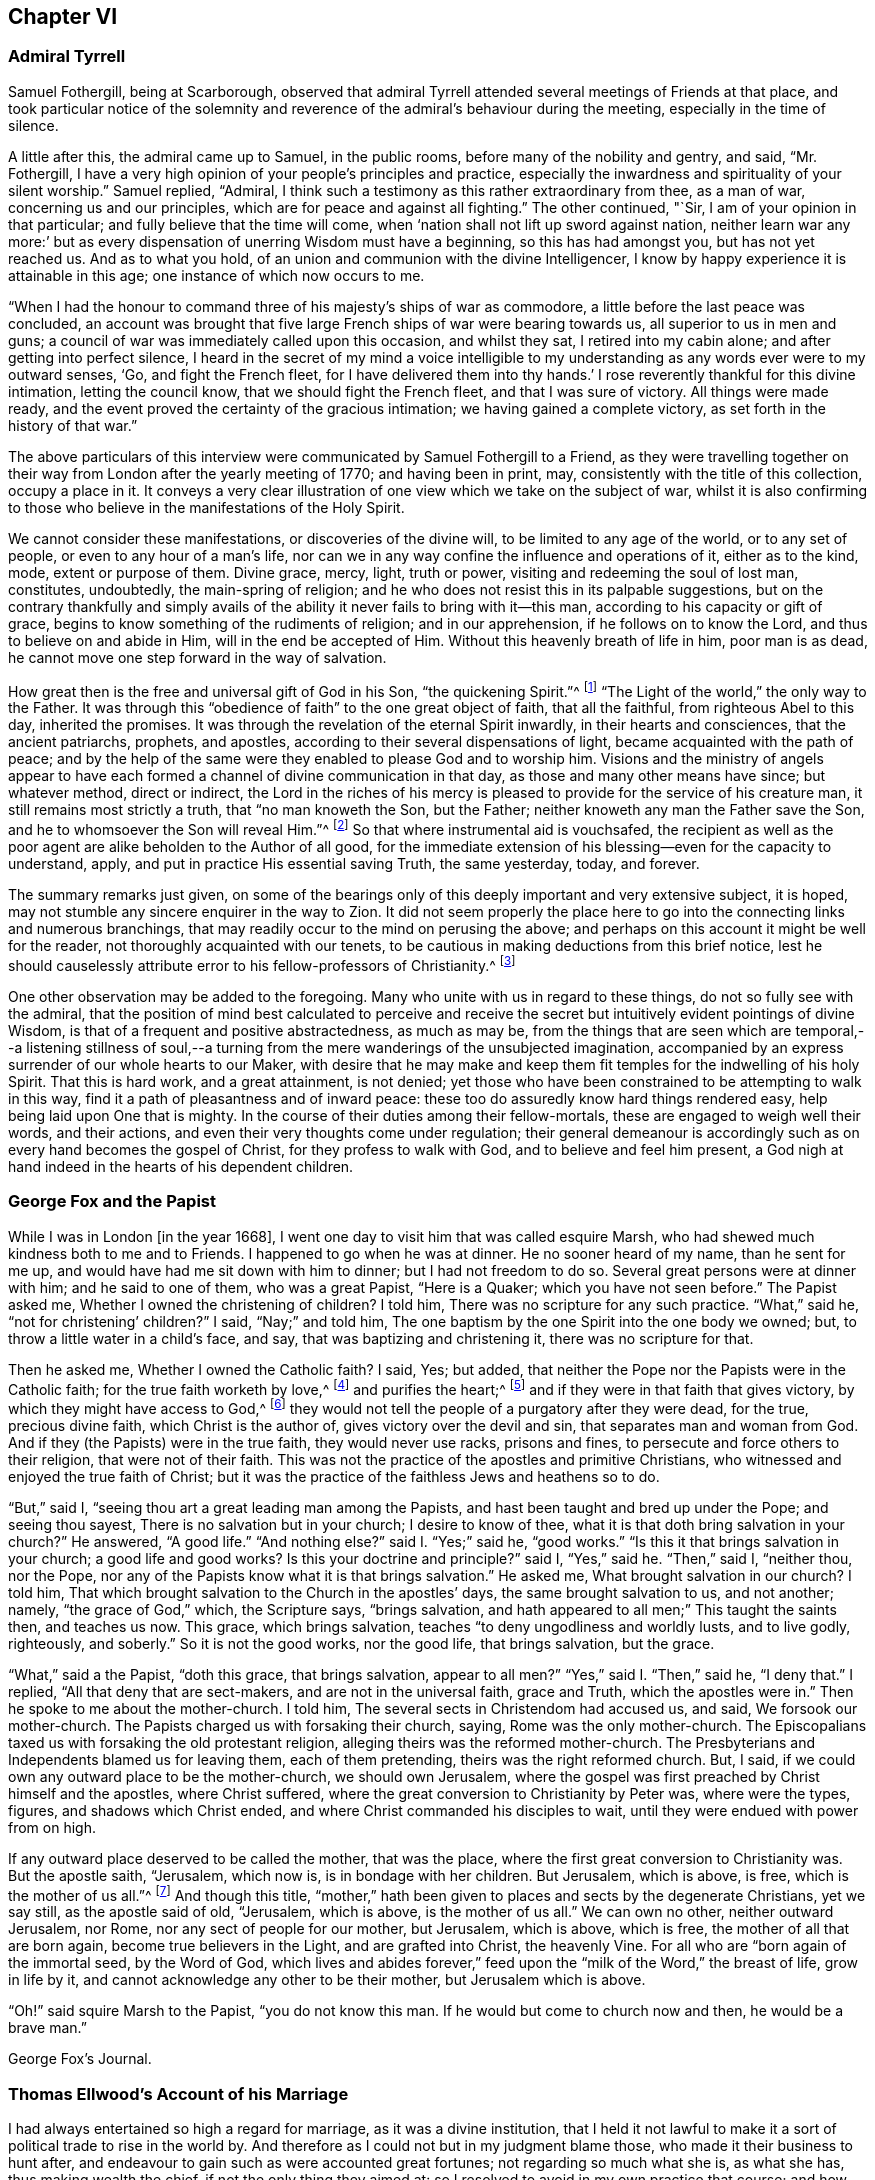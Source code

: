 == Chapter VI

=== Admiral Tyrrell

Samuel Fothergill, being at Scarborough,
observed that admiral Tyrrell attended several meetings of Friends at that place,
and took particular notice of the solemnity and reverence
of the admiral`'s behaviour during the meeting,
especially in the time of silence.

A little after this, the admiral came up to Samuel, in the public rooms,
before many of the nobility and gentry, and said, "`Mr. Fothergill,
I have a very high opinion of your people`'s principles and practice,
especially the inwardness and spirituality of your silent worship.`"
Samuel replied, "`Admiral,
I think such a testimony as this rather extraordinary from thee, as a man of war,
concerning us and our principles, which are for peace and against all fighting.`"
The other continued, "`Sir, I am of your opinion in that particular;
and fully believe that the time will come,
when '`nation shall not lift up sword against nation,
neither learn war any more:`' but as every dispensation
of unerring Wisdom must have a beginning,
so this has had amongst you, but has not yet reached us.
And as to what you hold, of an union and communion with the divine Intelligencer,
I know by happy experience it is attainable in this age;
one instance of which now occurs to me.

"`When I had the honour to command three of his majesty`'s ships of war as commodore,
a little before the last peace was concluded,
an account was brought that five large French ships of war were bearing towards us,
all superior to us in men and guns;
a council of war was immediately called upon this occasion, and whilst they sat,
I retired into my cabin alone; and after getting into perfect silence,
I heard in the secret of my mind a voice intelligible to
my understanding as any words ever were to my outward senses,
'`Go, and fight the French fleet,
for I have delivered them into thy hands.`' I rose
reverently thankful for this divine intimation,
letting the council know, that we should fight the French fleet,
and that I was sure of victory.
All things were made ready,
and the event proved the certainty of the gracious intimation;
we having gained a complete victory, as set forth in the history of that war.`"

The above particulars of this interview were communicated
by Samuel Fothergill to a Friend,
as they were travelling together on their way from
London after the yearly meeting of 1770;
and having been in print, may, consistently with the title of this collection,
occupy a place in it.
It conveys a very clear illustration of one view which we take on the subject of war,
whilst it is also confirming to those who believe
in the manifestations of the Holy Spirit.

We cannot consider these manifestations, or discoveries of the divine will,
to be limited to any age of the world, or to any set of people,
or even to any hour of a man`'s life,
nor can we in any way confine the influence and operations of it, either as to the kind,
mode, extent or purpose of them.
Divine grace, mercy, light, truth or power, visiting and redeeming the soul of lost man,
constitutes, undoubtedly, the main-spring of religion;
and he who does not resist this in its palpable suggestions,
but on the contrary thankfully and simply avails of the
ability it never fails to bring with it--this man,
according to his capacity or gift of grace,
begins to know something of the rudiments of religion; and in our apprehension,
if he follows on to know the Lord, and thus to believe on and abide in Him,
will in the end be accepted of Him.
Without this heavenly breath of life in him, poor man is as dead,
he cannot move one step forward in the way of salvation.

How great then is the free and universal gift of God in his Son,
"`the quickening Spirit.`"^
footnote:[1 Cor. 15:45.]
"`The Light of the world,`" the only way to the Father.
It was through this "`obedience of faith`" to the one great object of faith,
that all the faithful, from righteous Abel to this day, inherited the promises.
It was through the revelation of the eternal Spirit inwardly,
in their hearts and consciences, that the ancient patriarchs, prophets, and apostles,
according to their several dispensations of light,
became acquainted with the path of peace;
and by the help of the same were they enabled to please God and to worship him.
Visions and the ministry of angels appear to have each formed
a channel of divine communication in that day,
as those and many other means have since; but whatever method, direct or indirect,
the Lord in the riches of his mercy is pleased to
provide for the service of his creature man,
it still remains most strictly a truth, that "`no man knoweth the Son, but the Father;
neither knoweth any man the Father save the Son,
and he to whomsoever the Son will reveal Him.`"^
footnote:[Matt. 11:27.]
So that where instrumental aid is vouchsafed,
the recipient as well as the poor agent are alike beholden to the Author of all good,
for the immediate extension of his blessing--even for the capacity to understand, apply,
and put in practice His essential saving Truth, the same yesterday, today, and forever.

The summary remarks just given,
on some of the bearings only of this deeply important and very extensive subject,
it is hoped, may not stumble any sincere enquirer in the way to Zion.
It did not seem properly the place here to go into
the connecting links and numerous branchings,
that may readily occur to the mind on perusing the above;
and perhaps on this account it might be well for the reader,
not thoroughly acquainted with our tenets,
to be cautious in making deductions from this brief notice,
lest he should causelessly attribute error to his fellow-professors of Christianity.^
footnote:[William Penn`'s Christian Quaker is calculated to convey
much information and instruction connected with this subject.]

One other observation may be added to the foregoing.
Many who unite with us in regard to these things, do not so fully see with the admiral,
that the position of mind best calculated to perceive and receive
the secret but intuitively evident pointings of divine Wisdom,
is that of a frequent and positive abstractedness, as much as may be,
from the things that are seen which are temporal,--a listening stillness
of soul,--a turning from the mere wanderings of the unsubjected imagination,
accompanied by an express surrender of our whole hearts to our Maker,
with desire that he may make and keep them fit temples
for the indwelling of his holy Spirit.
That this is hard work, and a great attainment, is not denied;
yet those who have been constrained to be attempting to walk in this way,
find it a path of pleasantness and of inward peace:
these too do assuredly know hard things rendered easy,
help being laid upon One that is mighty.
In the course of their duties among their fellow-mortals,
these are engaged to weigh well their words, and their actions,
and even their very thoughts come under regulation;
their general demeanour is accordingly such as on every hand becomes the gospel of Christ,
for they profess to walk with God, and to believe and feel him present,
a God nigh at hand indeed in the hearts of his dependent children.

=== George Fox and the Papist

While I was in London +++[+++in the year 1668],
I went one day to visit him that was called esquire Marsh,
who had shewed much kindness both to me and to Friends.
I happened to go when he was at dinner.
He no sooner heard of my name, than he sent for me up,
and would have had me sit down with him to dinner; but I had not freedom to do so.
Several great persons were at dinner with him; and he said to one of them,
who was a great Papist, "`Here is a Quaker; which you have not seen before.`"
The Papist asked me, Whether I owned the christening of children?
I told him, There was no scripture for any such practice.
"`What,`" said he, "`not for christening`' children?`"
I said, "`Nay;`" and told him,
The one baptism by the one Spirit into the one body we owned; but,
to throw a little water in a child`'s face, and say,
that was baptizing and christening it, there was no scripture for that.

Then he asked me, Whether I owned the Catholic faith?
I said, Yes; but added, that neither the Pope nor the Papists were in the Catholic faith;
for the true faith worketh by love,^
footnote:[Gal. 5:6.]
and purifies the heart;^
footnote:[Acts 15:9.]
and if they were in that faith that gives victory,
by which they might have access to God,^
footnote:[Eph. 3:12.]
they would not tell the people of a purgatory after they were dead, for the true,
precious divine faith, which Christ is the author of,
gives victory over the devil and sin, that separates man and woman from God.
And if they (the Papists) were in the true faith, they would never use racks,
prisons and fines, to persecute and force others to their religion,
that were not of their faith.
This was not the practice of the apostles and primitive Christians,
who witnessed and enjoyed the true faith of Christ;
but it was the practice of the faithless Jews and heathens so to do.

"`But,`" said I, "`seeing thou art a great leading man among the Papists,
and hast been taught and bred up under the Pope; and seeing thou sayest,
There is no salvation but in your church; I desire to know of thee,
what it is that doth bring salvation in your church?`"
He answered, "`A good life.`"
"`And nothing else?`"
said I. "`Yes;`" said he, "`good works.`"
"`Is this it that brings salvation in your church; a good life and good works?
Is this your doctrine and principle?`"
said I, "`Yes,`" said he.
"`Then,`" said I, "`neither thou, nor the Pope,
nor any of the Papists know what it is that brings salvation.`"
He asked me, What brought salvation in our church?
I told him, That which brought salvation to the Church in the apostles`' days,
the same brought salvation to us, and not another; namely, "`the grace of God,`" which,
the Scripture says, "`brings salvation,
and hath appeared to all men;`" This taught the saints then, and teaches us now.
This grace, which brings salvation, teaches "`to deny ungodliness and worldly lusts,
and to live godly, righteously, and soberly.`"
So it is not the good works, nor the good life, that brings salvation, but the grace.

"`What,`" said a the Papist, "`doth this grace, that brings salvation,
appear to all men?`"
"`Yes,`" said I. "`Then,`" said he, "`I deny that.`"
I replied, "`All that deny that are sect-makers, and are not in the universal faith,
grace and Truth, which the apostles were in.`"
Then he spoke to me about the mother-church.
I told him, The several sects in Christendom had accused us, and said,
We forsook our mother-church.
The Papists charged us with forsaking their church, saying,
Rome was the only mother-church.
The Episcopalians taxed us with forsaking the old protestant religion,
alleging theirs was the reformed mother-church.
The Presbyterians and Independents blamed us for leaving them, each of them pretending,
theirs was the right reformed church.
But, I said, if we could own any outward place to be the mother-church,
we should own Jerusalem,
where the gospel was first preached by Christ himself and the apostles,
where Christ suffered, where the great conversion to Christianity by Peter was,
where were the types, figures, and shadows which Christ ended,
and where Christ commanded his disciples to wait,
until they were endued with power from on high.

If any outward place deserved to be called the mother, that was the place,
where the first great conversion to Christianity was.
But the apostle saith, "`Jerusalem, which now is, is in bondage with her children.
But Jerusalem, which is above, is free, which is the mother of us all.`"^
footnote:[Gal. 4:25. 26.]
And though this title,
"`mother,`" hath been given to places and sects by the degenerate Christians,
yet we say still, as the apostle said of old, "`Jerusalem, which is above,
is the mother of us all.`"
We can own no other, neither outward Jerusalem, nor Rome,
nor any sect of people for our mother, but Jerusalem, which is above, which is free,
the mother of all that are born again, become true believers in the Light,
and are grafted into Christ, the heavenly Vine.
For all who are "`born again of the immortal seed, by the Word of God,
which lives and abides forever,`" feed upon the
"`milk of the Word,`" the breast of life,
grow in life by it, and cannot acknowledge any other to be their mother,
but Jerusalem which is above.

"`Oh!`" said squire Marsh to the Papist, "`you do not know this man.
If he would but come to church now and then, he would be a brave man.`"

George Fox`'s Journal.

=== Thomas Ellwood`'s Account of his Marriage

I had always entertained so high a regard for marriage, as it was a divine institution,
that I held it not lawful to make it a sort of political trade to rise in the world by.
And therefore as I could not but in my judgment blame those,
who made it their business to hunt after,
and endeavour to gain such as were accounted great fortunes;
not regarding so much what she is, as what she has, thus making wealth the chief,
if not the only thing they aimed at:
so I resolved to avoid in my own practice that course;
and how much soever my condition might have prompted me, as well as others,
to seek advantage that way, never to engage on the account of riches,
nor at all to marry, till judicious affection drew me to it;
which I now began to feel at work in my breast.

The object of this affection was a friend, whose name was Mary Ellis,
whom for divers years I had had an acquaintance with,
in the way of common friendship only;
and in whom I thought I then saw those fair prints of Truth and solid virtue,
which I afterwards found in a sublime degree in her:
but what her condition in the world was, as to estate, I was wholly a stranger to,
nor desired to know.

I had once, a year or two before, had an opportunity to do her a small piece of service,
in which she wanted some assistance;
wherein I acted with all sincerity and freedom of mind,
not expecting or desiring any advantage by her, or reward from her,
being very well satisfied in the act itself,
that I had served a friend and helped the helpless.
That little intercourse of common kindness between
us ended without the least thought (I am verily persuaded,
on her part, and well assured on my own,) of any other or further relation,
than that of free and fair friendship;
nor did it at that time lead us into any closer conversation,
or more intimate acquaintance one with the other, than had been before.

But after a considerable while,
I found my heart secretly drawn and inclining towards her:
yet was I not hasty in proposing,
but waited to feel a satisfactory settlement of mind in it before any step was taken.

After some time, I took an opportunity to open my mind to my much honoured friends,
Isaac and Mary Penington, who then stood paretum loco,
in the place or stead of parents to me.
They having solemnly weighed the matter, expressed their unity therewith:
and indeed their approbation was no small confirmation to me.
Yet took I further deliberation, often retiring in spirit to the Lord,
and crying to Him for direction, before I addressed myself to her.
At length as I was sitting all alone,
waiting upon the Lord for counsel and guidance in this, in itself and to me,
so important affair, I felt a word sweetly arise in me, as if I had heard a voice,
which said, "`Go, and prevail.`"
And faith springing in my heart with the word,
I immediately rose and went nothing doubting.

When I was come to her lodgings, which were about a mile from me,
I desired the maid to acquaint her mistress, that I was come to give her a visit:
whereupon I was invited to go up to her.
And after some common conversation had passed, feeling my spirit weightily concerned,
I solemnly opened my mind unto her, with respect to the particular business I came about;
which I soon perceived was a great surprisal to her.
For she had taken in an apprehension, as others also had done,
that mine eye had been fixed elsewhere, and nearer home.
I used not many words to her; but I felt a divine power went along with the words,
and fixed the matter expressed by them so fast in her breast, that,
as she afterwards acknowledged to me, she could not shut it out.

I made but a short visit.
For, having told her, I did not expect an answer from her then: but desired she would,
in the most solemn manner, weigh the proposal made,
and in due time give me such an answer thereunto, as the Lord should give her;
I took my leave of her and departed, leaving the issue to the Lord.

I had a journey then at hand, which I foresaw would take me up about two weeks.
Wherefore, the day before I was to set out, I went to visit her again,
to acquaint her with my journey and excuse my absence;
not yet pressing her for an answer,
but assuring her that I felt in myself an increase of affection to her,
and hoped to receive a suitable return from her in the Lord`'s time;
to whom in the mean while, I committed both her and myself, and the concern between us.
And indeed, I found at my return, that I could not have left it in a better hand;
for the Lord had been my advocate in my absence,
and had so far answered all her objections, that when I came to her again,
she rather acquainted me with them, than urged them.

From that time forward,
we entertained each other with affectionate kindness in order to marriage;
which yet we did not hasten to but went on deliberately.
Neither did I use those vulgar ways of courtship, by making frequent and rich presents;
not only for that my outward condition would not comport with the expense,
but because I liked not to obtain by such means, and preferred an unbribed affection.

I continued my visits to my best beloved friend, until we married;
which was in the year 1669.
We took each other in a select meeting, of the ancient and grave Friends of that country,
holden in a Friend`'s house; where, in those times,
not only the monthly meeting for church discipline, but the public meeting for worship,
was sometimes kept.
A very solemn meeting it was, and in a weighty frame of spirit we were;
in which we sensibly felt the Lord with us, and joining us;
the sense whereof remained with us all our lifetime,
and was of good service and very comfortable to us on all occasions.

=== Extract From George Fox`'s Journal

+++[+++About the year 1660]
we received account from New England,
"`That the government there had made a law to banish the Quakers out of their colonies,
upon pain of death in case they returned; that several of our Friends,
having been so banished, and returning, were thereupon taken and actually hanged,
and divers more were in prison,
and in danger of the like sentence to be executed upon them.`"
When those were put to death I was in prison at Lancaster,
and had a perfect sense of their sufferings as though it had been myself,
and as though the halter had been put about my own neck,
though we had not at that time heard of it.
But as soon as we heard of it, Edward Burrough went to the king, and told him,
"`There was a vein of innocent blood opened in his dominions,
which if it were not stopped would overrun all,`" To which the king replied,
"`But I will stop that vein.`"
Edward Burrough said, "`Then do it speedily,
for we know not how many may soon be put to death.`"
The king answered, "`As speedily as ye will.
Call,`" said he to some present, "`the secretary, and I will do it presently.`"
The secretary being called, a mandamus was forthwith granted.

A day or two after,
Edward Burrough going again to the king to desire the matter might be expedited,
the king said, He had no occasion at present to send a ship thither,
but if we would send one, we might do it as soon as we would.
Edward then asked the king,
if it would please him to grant his deputation to one called a Quaker,
to carry the mandamus to New England?
He said, "`Yes, to whom ye will.`"
Whereupon Edward Burrough named Samuel Shattock,
who being an inhabitant of New England was banished by their law,
to be hanged if he came again; and to him the deputation was granted.
Then he sent for an honest Friend, who was master of a good ship,
and agreed with him for three hundred pounds (goods or no goods) to sail in ten days.
He forthwith prepared to sail, and with a prosperous gale, in about six weeks,
arrived before the town of Boston, upon a first-day morning.
With him went many passengers, both of New and Old England, Friends,
whom the Lord had moved to go and bear their testimony against those bloody persecutors,
who had exceeded all the world in that age in their bloody persecutions.

The townsmen of Boston, seeing a ship come into the bay with English colours,
soon came on board, and asked the commander if he had any letters?
He said, "`Yes.`"
They asked if he would deliver them?
He said, "`No, not today.`"
So they went ashore, and reported.
There was a ship full of Quakers, and that Samuel Shattock was among them,
who they knew was by their law to be put to death for coming again after banishment;
but they knew not his errand nor his authority.
Next morning Samuel Shattock the king`'s deputy, and the commander went on shore,
and sending back to the ship the men who landed them,
they went through the town to the governor`'s door, and knocked.
He sent out a man to know their business.
They sent him word their business was from the king of England,
and they would deliver their message to none but the governor himself.
Thereupon they were admitted, and the governor came to them;
and having received the deputation and mandamus, he put off his hat,
and looked upon them.
Then going out, he bade the two Friends follow him.
He went to the deputy governor, and after a short consultation came out to them,
and said, "`We shall obey his majesty`'s commands.`"

After this the master gave liberty to the passengers to come on shore,
and presently the noise of the business flew about;
and the Friends of the town and passengers of the ship met together
to offer up their praises and thanksgivings to God,
who had so wonderfully delivered them from the teeth of the devourer.
Whilst they were thus met, in came a poor Friend, who,
being sentenced by their law to die, had lain some time in irons expecting execution.
This added to their joy, and caused them to lift up their hearts in high praises to God,
who is worthy forever to have the praise, the glory, and the honour;
For He only is able to deliver, to save,
and support all that sincerely put their trust in Him.

=== The Illiterate Preacher

John Churchman, visiting New England in 1742, had a meeting near Newberry.
Of this meeting, he says:

I was concerned to speak in a brief manner of the beginning
of the reformation from the errors of the church of Rome,
and the sufferings of the Protestants, particularly in England,
some of whose successors turned persecutors,
and were very cruel to those whom they called Sectarians; amongst these,
the Presbyterians came into America, and settled into New England,
expecting there to enjoy that reasonable right, and liberty of their conscience.
But forgetting the golden rule of doing to others as they would be done unto,
they became persecutors of the people called Quakers,
even to the death of several of them.

And I had to speak of the nature and ground of persecution,
and the great inconsistency thereof with Christianity.
Several of the Presbyterians were present; and an old man from Newberry,
one of their leaders and an elder among them, when the meeting was over,
desired he might speak with me.

I being withdrawn into a little parlour, a Friend came and informed me,
that the old man wanted to be admitted to me, to which I felt no objection,
being quiet and easy in my mind, though I expected he would be for disputing.
When he came in, he let me know he had some observations to make to me; he said,
he supposed I was a man that had read much,
or I could not be so fully acquainted with the reformation,
and that he also supposed I had had a college education.
As to the last, I told him that I never had been at a school but about three months,
and the man I went to, being a weaver, sat in his loom and heard his scholars read;
that I was so far from having had a popular education,
that I was born in a wilderness place, where a few families had settled,
many miles remote from other inhabitants: at which, lifting up his hands,
he blessed himself and added, "`Heaven has then anointed you to preach the gospel,
and you have this day preached the Truth; but I can assure you,
though I have been a parish officer,
I never did take any thing from your friends the Quakers, for I am against persecution;
so God bless you with a good journey.`"

=== Visit at Weiwart

The succeeding relation is given by William Penn,
in the account he has left of his travels in Holland and Germany, in the year 1677.
This journey appears to have been undertaken solely on a religious account; in part,
to visit and confirm his fellow professors in that precious testimony and doctrine,
of which they had partaken,
and partly that he might contribute (under the express appointment, direction,
and assistance of his holy Leader,) to the expansion and spread of the kingdom
of Christ,--that blessed kingdom which is declared to be "`righteousness,
peace, and joy in the holy spirit.`"^
footnote:[Rom. 14:17.]

Having refreshed ourselves with food, we took waggon for Wiewart,
the mansion-house of the family of the Somerdykes, where J. de Labadie`'s^
footnote:[In another part of the journal William Penn thus describes
this person.
{footnote-paragraph-split}
"`This man was a Frenchman,
who being dissatisfied with the looseness and deadness of the French Protestants,
even at Geneva itself, left them and came to Holland,
and so vehemently declaimed against the apostasy of the priests and people there,
that the clergy were enraged, and stirred up the magistrates against him; and the rather,
because many followed him,
and several women of great quality.
{footnote-paragraph-split}
"`I
was moved to visit this man and his company six years ago,
and did see him and his two great disciples;
but they would not suffer me to see the people, which I laboured for.
I in that day saw the airiness and unstableness of the man`'s spirit,
and that a '`sect-master`' was his name; and it was upon me,
both by word of mouth and writing, to let them know,
that the enemy would prevail against them to draw them into inconvenient things,
if they came not to be stayed in the light of Jesus Christ, and to know the holy silence;
and that at last they would come to fall out one with another and moulder away.
This is in some measure come to pass, as I feared; for I clearly perceived,
that though they had received some divine touches,
there was a danger they would run out with them, and spend them like prodigals,
not knowing then where to stay their minds for daily bread.
Yea, though they were something angelical, and like to the celestial bodies,
yet if they kept not their station, they would prove fallen stars.
They moved not in the motion of Him that had visited them,
but were filled with gross mixtures.
Yet I believed well of some of the people, for a good thing was stirring in them.`"]
company resideth, it being strong upon my spirit to give them a visit.
We got thither about five; and as we were walking over a field to the house,
we met a young man of that company, who conducted us in.
I asked for Ivon the pastor, and Anna Maria Schurmans.
Ivon presently came with his co-pastor; they received us very civilly,
desiring me to come in.
But foreseeing my time would be too short for my message, the sun being near setting,
and having two English miles of unknown way to our lodging, on foot, I desired them,
that they would give me an opportunity the next morning,
which they readily complied with.
So I took my leave of them, who in a friendly manner brought us a little on our way.
That night a great weight was upon my spirit, and especially the next morning;
yet my faith was in the power of God,
and I had a plain sense that I should have a good
service among them that I should clear my conscience,
and my peace should rest with me.

The next morning I returned to them, and John Claus with me.
So soon as we came we were shewn into Anna Maria Schurmans`' apartment,
where also was with her one of the three Somerdykes.

Anna Maria Schurmans is above sixty years of age, of great note and fame for learning,
in languages and philosophy,
and hath obtained a considerable place among the most learned men of this age.
The Somerdykes are daughters of a nobleman of the Hague,
people of great breeding and inheritances.
These, with several other persons,
being affected with the zealous declamation of J. de Labadie,
against the dead formal churches of the world,
and awakened to seek after a more spiritual fellowship and society,
separated themselves from the common Calvinist churches,
and followed him in the way of a refined independency.

They are a serious, plain people, and are come nearer to Friends,
as in silence in meetings, women`'s speaking, preaching by the Spirit,
plainness in garb and the furniture of their houses.
With these two, we had the company of the two pastors, and a doctor of physic.
After some silence, I proposed this question to them:
What was it that induced them to separate from the common way they formerly lived in?
I desired them that they would be pleased to be plain and open with me,
as to the ground of their separation; for I came not to cavil,
but in a Christian spirit to be informed.

Upon this, Ivon, the chief pastor, gave us the history of J. de Labadie`'s education,
how he was bred among the Jesuits, and deserted them,
and embraced the Protestant religion,
and of his great dissatisfaction with the Protestant churches.
Adding several solemn appeals concerning the simplicity
and integrity of their hearts in these things.

Ivon having done, Anna Maria Schurmans began.
She told us of her former life, of her pleasure in learning,
and her love to the religion she was brought up in;
but confessed she knew not God or Christ truly all that while.
And though from a child God had visited her at times,
yet she never felt such a powerful stroke, as by the ministry of J. de Labadie.
She saw her learning to be vanity, and her religion like a body of death;
she resolved to despise the shame, desert her former way of living and acquaintance,
and to join herself with this little family, that was retired out of the world;
among whom she desired to be found a living sacrifice, offered up entirely to the Lord.
She spoke in a very serious and broken sense, not without some trembling.
These are but short hints of what she said.

Then one of the Somerdykes began, in a very reverent and weighty frame of mind,
and in a sense that very well suited her contempt of the world:
she told us how often she had mourned from her young years,
because she did not know the Lord as she desired; often saying within herself,
"`If God would make known to me his way,
I would trample upon all the pride and glory of the world.`"
She earnestly expressed the frequent anguish of spirit she had,
because of the deadness and formality of the Christians she was bred among,
saying to herself, "`O the pride, O the lusts,
O the vain pleasures in which Christians live!
Can this be the way to heaven?
Is this the way to glory?
Are these the followers of Christ?
O no!
O God, where is thy little flock, that will live entirely to thee, that will follow thee?
Make me one of that number.

"`And when,`" continued she, "`the servant of the Lord, J. de Labadie, came into Holland,
I among others had a curiosity to hear him, and with several was deeply affected.
He spoke the very thoughts of my heart; my heart was pricked when I heard him;
and I resolved by the grace of God to abandon all the glory and pride of this world,
to be one of those that should sit down with him in a separation
from the vain and dead worships of this world.
I count myself happy that I ever met with him, and these pastors,
who seek not themselves, but the Lord.
And we are a family that live together in love, of one soul and one spirit,
entirely given up to serve the Lord; and this is the greatest joy in the world.`"

After, Du Lignon, the other pastor,
gave us also an account of his inducement to embrace J. de Labadie, but not so livelily.

After him the doctor of physic, that had been bred for a priest,
but voluntarily refused that calling, expressed himself after this manner,
"`I can also bear my testimony in the presence of God,
that though I lived in as much reputation at the university, as any of my colleagues,
and was well reputed for sobriety and honesty,
yet I never felt such a living sense of God, as when I heard the servant of the Lord,
J+++.+++ de Labadie:`" adding, "`The first day I heard him,
I was so struck and affected that I can truly say,
through the good grace of God and the conduct of the holy Spirit,
it was to me as the day of my salvation;
he did so livingly touch my heart with a sense of the true Christian worship: upon which,
I forsook the university, and, resolved to be of this family.
And this I can say in the fear of the Lord.`"

Then Ivon thus concluded,
"`This is what we have to say concerning the work of God among us.`"

All this while, I minded not so much their words,
as I felt and had unity with a measure of divine sense that was upon them.
Certainly the Lord hath been among them; yea, I had a living sense in my heart,
that somewhat of the breath of life had breathed upon them,
and though they were in great mixture, yet that God`'s love was towards them.

After some silence, I began on this wise:

"`I come not to judge you, but to visit you; not to quarrel or dispute,
but to speak of the things of God`'s kingdom; and I have no prejudice,
but great love and regard in my heart towards you:
wherefore hear me with Christian patience and tenderness.

"`I do confess and believe that God hath touched your hearts with His divine finger,
and that his work is among you:
that it was his Spirit that gave you a sight of the vanity and folly of this world,
and which hath made you sensible of the dead religions that are in it.
It is this sense I love and honour;
and I am so far from undervaluing or opposing this tender sense I feel upon you,
that this it is I am come to visit, and you for the love of it.
And as for the reproaches that may attend you on the score of your separation,
with all the reports which therefore go concerning you, they are what I respect you for,
being well acquainted with the nature and practice
of this world towards those that retire out of it.

"`Now since I have with patience, and I can truly say, with great satisfaction,
heard your account of your experiences,
give me the like Christian freedom to tell you mine,
to the end you may have some sense of the work of God in me:
for those who are come to any measure of divine sense,
they are as looking glasses to each other, as face answereth face in a glass.`"

Here I began to let them know how, and when, the Lord first appeared unto me,
which was about the twelfth year of my age, anno 1656.
How at times, betwixt that and my fifteenth, the Lord visited me,
and the divine impressions He gave me of himself: of my persecution at Oxford,
and how the Lord sustained me in the midst of that gross darkness and debauchery:
of my being banished the college;
the bitter usage I underwent when I returned to my father; whipping, beating,
and turning out of doors in 1662.
Of the Lord`'s dealings with me in France, and in the time of the great plague in London.
In fine, the deep sense He gave me of the vanity of this world;
of the irreligiousness of the religions of it.
Then of my mournful and bitter cries to Him,
that he would shew me his own way of life and salvation,
and my resolutions to follow him, whatever reproaches or sufferings should attend me,
and that with great reverence and brokenness of spirit.
How, after all this, the glory of the world overtook me,
and I was even ready to give up myself unto it,
seeing as yet no such thing as the primitive spirit and church on the earth;
and being ready to faint concerning my hope of the restitution of all things.

It was at this time that the Lord visited me with
a certain sound and testimony of his eternal Word,
through one of those the world calls Quakers, namely, Thomas Loe.
I related to them the bitter mockings and scornings that fell upon me,
the displeasure of my parents, the invectives and cruelty of the priests,
the strangeness of all my companions: what a sign and wonder they made of me;
but above all,
that great cross of resisting and watching against
mine own inward vain affections and thoughts.

Here I had a fine opportunity to speak of the mystery
of iniquity and ungodliness in the root and ground,
and to give them an account of the power and presence of God,
which attended us in our public testimonies and sufferings;
after an indirect manner censuring their weaknesses,^
footnote:[The work of the Lord among man; serious persons in that day and country,
appears from William Penn`'s account to have been obstructed by a fear of man,
a shame of the cross, and a shrinking from persecution;
which inclined them rather to a retired way of life,
than to an open profession of their religious opinions.]
by declaring and commending the contrary practices among Friends,
too large to be here related.
And notwithstanding all my sufferings and trials by magistrates, parents, companions,
and above all from the priests of the false religions in the world,
the Lord hath preserved me to this day, and hath given me an hundred fold in this world,
as well as the assurance of life everlasting:
informing them of the tenderness of my father to me, before and at his death; and how,
through patience and long-suffering, all opposition was conquered.

Then I began my exhortation unto them, which was as follows.
That since God had given me and them a divine sense of Himself, our eye should be to Him,
not to man; that we might come more into a silence of ourselves,
and a growth into that heavenly sense.
That this was the work of the true ministry, not to keep people to themselves,
ever teaching them, but to turn them to God, the new covenant Teacher, and to Christ,
the great gospel Minister.
Thus John did, and thought it no dishonour that they left him, to go to Christ.
"`Behold the Lamb of God,`" said he, "`that taketh away the sin of the world!`"
And even John`'s disciples left him to follow Christ.
Nay, John testifies of himself,
that he was to "`decrease`" and Christ was to "`increase.`"
Wherefore I pressed them to have their eye to Christ that taketh away the sin,
who is from heaven, heavenly; to see that He increase in them.
Yea, that henceforth they should "`know no man after the flesh;`" no,
not even Christ himself.^
footnote:[2 Cor. 5:16.]
That their knowledge of, and regard to, and fellowship with, one another,
should stand in the revelation of the Son of God in them;^
footnote:[Gal. 1:16.]
who is God`'s great Prophet, by whom God speaketh in these latter days.
And if their ministers were true ministers,
they would count it their glory to give way to Christ, and that they decrease,
and Christ increase; that the instrument give way to Him that useth it,
the servant to the Lord.
This, though it might seem to detract from the ministers,
yet it is the glory of a true minister, that God and Christ should be all in all,
and that his will should be fulfilled.
For, I told them, the day of the Lord God was come,
and all people must look to Him for salvation;
that all people must now come to keep God`'s great sabbath, to rest from mere man,
and the spirit of man, and from all men`'s thoughts, words and works;
and that if they were true believers, they were at least entering into their rest.^
footnote:[Heb. 4:1. 3.]

I closely recommended to them, that they might not be of those that begin in the Spirit,
and end in the flesh;^
footnote:[Gal. 3:3.]
"`Therefore,`" said I, "`let Christ have his honour; let Him preach and speak among you,
and in you, and you in him; and by him only sigh, groan, pray, preach, sing,
and not otherwise, lest death come over you: for thereby the apostasy came in,
by their going before Christ, instead of Christ going before them.`"

I further directed them to wait in the Light and
Spirit of judgment which had visited them,
that all might be wrought out that was not born of God;
so would they come to be born of the incorruptible seed, "`by the Word of God,
which liveth and abideth forever,`"^
footnote:[1 Peter 1:23.]
that they might be a holy priesthood,
that offers up a living sacrifice with God`'s heavenly fire,
that He might have his honour in them all, and through all, by Jesus Christ.^
footnote:[1 Peter 2:5.]
And turning myself towards the Somerdykes, with a serious and tender spirit,
I thus expressed myself: "`That you should be pilgrims in the inheritance of your Father,
I have a deep and reverent sense of: O that you might dwell with Him forever,
and exalt him that hath so visited you,
with whom are the rewards of eternal blessedness.`"

So I left the blessing and peace of Jesus among them,
departing in the love and peace of God: and I must needs say,
they were beyond expectation tender and respectful to us;
all of them coming with us to the outer door, except the ancient Anna Maria Schurmans,
who is not able to walk; giving us their hands in a friendly manner,
and expressing their great satisfaction in our visit.
And being come to the porch, and meeting several persons of the family,
I was moved to turn about and exhort them, in the presence of the rest,
to keep to Christ, that had given them a sense of the spirit of this world,
and had raised desires in them to be delivered from
it:--and to know no man after the flesh,
but to have their fellowship in Christ, union and communion with God,
and one with another; that all their worship and performances might stand in Him,
that He might be all in all:
desiring that the Lord might keep them in his fear all the days of their appointed time,
that so they might serve Him in their generation, in his own universal Spirit,
to his glory, who is blessed forever!

The Lord comforted my soul in this service:
yea all that is within me magnified his holy name,
because of his blessed presence that was with us!
O let my soul trust in the Lord, and confide in him forever!
O let me dwell and abide with him that is faithful and true, and blessed forevermore!

The two pastors and the doctor came with us a field`'s length, where we took waggon;
and the chief of them took occasion to ask me,
if the Truth rose not first amongst a poor, illiterate, and simple sort of people?
I told him, yes, that was our comfort,
and that we owed it not to the learning of this world: "`Then,`" said he,
"`let not the learning of this world be used to defend
that which the Spirit of God hath brought forth;
for scholars now coming among you,
will be apt to mix school-learning among your simpler and purer language,
and thereby obscure the brightness of the testimony.`"
I told him, it was good for us all to have a care of our own spirits, words and works,
confessing what he said had weight in it, telling him,
it was our care to write and speak according to the divine sense,
and not human invention.
So, in a very sober and serious manner, we parted.

[.asterism]
'''

The Select Anecdotes shall be closed with a short extract from a controversial pamphlet,
written by Samuel Fothergill, and bearing the date of 1763.

A number of people in the seventeenth century,
made sensible of the inutility of empty profession,
and having long sought the living amongst the dead,
were excited to look for the substance of religion as an inward spiritual work;
they had spent their money for that which was not bread,
and their labour for that which satisfied not.^
footnote:[Isa. 4:2.]
They found themselves impoverished amidst the imaginary treasure of exterior profession,
and famished amongst the multiplicity of forms.
Their situation was like that of the poor woman,
mentioned in Mark 5:26. who "`had suffered many things of many physicians,
and had spent all that she had, and was nothing bettered, but rather grew worse.`"

In this exercised condition, labouring and heavy laden,
they remained without any prospect of relief from exterior rites and observations,
having proved their inefficacy by long trial; they therefore turned towards God,
and earnestly sought Him whom the Father had appointed to give rest to the weary soul.
The anxious concern of their minds was evident, and sometimes might occasion,
upon divers of them, the literal accomplishment of that most necessary injunction,
"`Work out your own salvation with fear and trembling.`"^
footnote:[Phil. 2:12.]
Hence the name of Quakers was given to them, at first in scorn,
and by many continued from the same motive.
The apprehension of imminent danger to the body, hath often produced this effect,
without reproach to the parties affected;
and why should it be thought to merit any epithet of contempt,
to tremble at the sense of danger to that immortal part,
which must inevitably abide the decisive sentence
of "`Come ye blessed,`" or "`Go ye cursed?`"
I freely and thus publicly acknowledge,
that notwithstanding the contempt poured upon the name of a Quaker,
I would rather sustain it with propriety,
than any of the most dignified titles amongst the sons of men.

But to proceed: a degree of divine light arose upon their minds,
to shew them wherein the essential help consisted,
which was accompanied by faith in the name of Jesus Christ,
by whom salvation and strength are only attainable.
Through a fight of afflictions they followed Him; cruel mockings, severe imprisonments,
banishments, sequestration of their goods,
and almost every species of oppression and cruelty were exercised upon them,
and even death.
Yet as a collective body, no occasion was ever found against them,
except concerning the law of their God.^
footnote:[Dan. 6:5.
{footnote-paragraph-split}
See the two volumes of Friends`' Sufferings,
by Besse; G. Fox`'s Journal, Sewel`'s and Gough`'s Histories, etc. etc.]
This fervent cry of soul after substance, was graciously regarded by a God hearing prayer.
He led them in the way to peace, and spoke comfortably to them,
raised in many thousands the same religious hunger,
and by the baptism of the holy Spirit united them together, as men of one heart.
To this we owe our being as a people separate from others.

[.the-end]
The End

